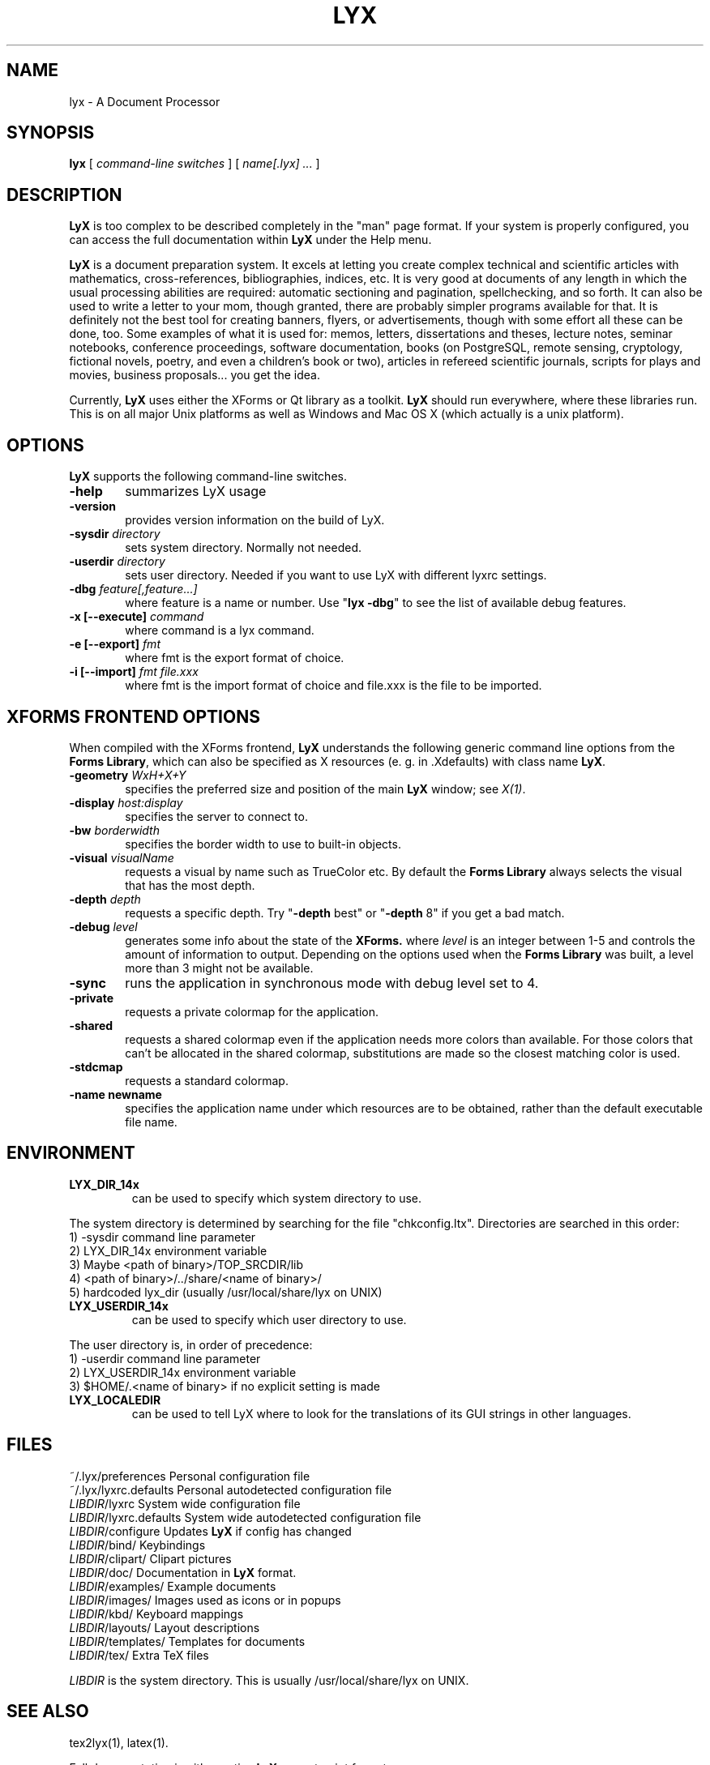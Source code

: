 .\" Man page for LyX.
.\" Use the following command to view man page:
.\"
.\"  tbl lyx.1 | nroff -man | less
.\"
.TH LYX 1 "Jan 2003" "Version 1.4" "LyX 1.4"
.SH NAME
lyx \- A Document Processor
.\"
.\" setup
.de Cr
.ie n (c)
.el \(co
..
.SH SYNOPSIS
\fBlyx\fR [ \fIcommand-line switches\fR ] [ \fIname[.lyx] ...\fR ]
.br
.SH DESCRIPTION
\fBLyX\fR is too complex to be described completely in the "man" page
format. If your system is properly configured, you can access the full
documentation within \fBLyX\fR under the Help menu.

\fBLyX\fR is a document preparation system. It excels at letting you
create complex technical and scientific articles with mathematics,
cross-references, bibliographies, indices, etc. It is very good at
documents of any length in which the usual processing abilities are
required: automatic sectioning and pagination, spellchecking, and so
forth. It can also be used to write a letter to your mom, though
granted, there are probably simpler programs available for that. It is
definitely not the best tool for creating banners, flyers, or
advertisements, though with some effort all these can be done, too.
Some examples of what it is used for: memos, letters, dissertations
and theses, lecture notes, seminar notebooks, conference proceedings,
software documentation, books (on PostgreSQL, remote sensing,
cryptology, fictional novels, poetry, and even a children's book or
two), articles in refereed scientific journals, scripts for plays and
movies, business proposals... you get the idea.

Currently, \fBLyX\fR uses either the XForms or Qt library as a
toolkit. \fBLyX\fR should run everywhere, where these libraries run.
This is on all major Unix platforms as well as Windows and Mac OS X
(which actually is a unix platform).
.SH OPTIONS
\fBLyX\fR supports the following command-line switches.
.TP 6
.BI \-help
summarizes LyX usage
.TP
.BI \-version
provides version information on the build of LyX.
.TP
.BI \-sysdir " directory"
sets system directory. Normally not needed.
.TP
.BI \-userdir " directory"
sets user directory. Needed if you want to use LyX with different lyxrc
settings.
.TP
.BI \-dbg " feature[,feature...]"
where feature is a name or number.
Use "\fBlyx -dbg\fR" to see the list of available debug features.
.TP
\fB -x [--execute]\fP \fIcommand
where command is a lyx command.
.TP
\fB -e [--export]\fP \fIfmt
where fmt is the export format of choice.
.TP
\fB -i [--import]\fP \fIfmt file.xxx
where fmt is the import format of choice and file.xxx is the file to be imported.

.SH XFORMS FRONTEND OPTIONS
When compiled with the XForms frontend, \fBLyX\fR understands the
following generic command line options from the \fBForms Library\fR,
which can also be specified as X resources (e. g. in .Xdefaults) with
class name \fBLyX\fR.
.TP 6
.BI \-geometry " WxH+X+Y"
specifies the preferred size and position of the main \fBLyX\fR
window; see \fIX(1)\fR.
.TP
.BI \-display " host:display"
specifies the server to connect to.
.TP
.BI \-bw " borderwidth"
specifies the border width to use to built-in objects.
.TP
.BI \-visual " visualName"
requests a visual by name such as TrueColor etc. By default the
.B Forms Library
always selects the visual that has the most depth.
.TP
.BI \-depth " depth"
requests a specific depth. Try "\fB-depth\fR best" or "\fB-depth\fR
8" if you get a bad match.
.TP
.BI \-debug " level"
generates some info about the state of the
.B XForms.
where
.I level
is an integer between 1-5 and controls the amount of
information to output. Depending on the options used
when the
.B Forms Library
was built, a level more than 3 might not be available.
.TP
.B \-sync
runs the application in synchronous mode with debug level set to 4.
.TP
.B \-private
requests a private colormap for the application.
.TP
.B \-shared
requests a shared colormap even if the application needs more
colors than available. For those colors that can't be allocated
in the shared colormap, substitutions are made so the closest
matching color is used.
.TP
.B \-stdcmap
requests a standard colormap.
.TP
.B \-name " newname"
specifies the application name under which resources are to be
obtained, rather than the default executable file name.
.SH ENVIRONMENT
.TP
.B LYX_DIR_14x
can be used to specify which system directory to use.
.PP
The system directory is determined by searching for the file
"chkconfig.ltx". Directories are searched in this order:
.br
1) -sysdir command line parameter
.br
2) LYX_DIR_14x environment variable
.br
3) Maybe <path of binary>/TOP_SRCDIR/lib
.br
4) <path of binary>/../share/<name of binary>/
.br
5) hardcoded lyx_dir (usually /usr/local/share/lyx on UNIX)
.TP
.B LYX_USERDIR_14x
can be used to specify which user directory to use.
.PP
The user directory is, in order of precedence:
.br
1) -userdir command line parameter
.br
2) LYX_USERDIR_14x environment variable
.br
3) $HOME/.<name of binary> if no explicit setting is made

.TP
.B LYX_LOCALEDIR
can be used to tell LyX where to look for the translations of its GUI
strings in other languages.
.SH FILES
.nf
.ta \w'\fILIBDIR\fR/lyxrc.in  'u
~/.lyx/preferences      Personal configuration file
~/.lyx/lyxrc.defaults   Personal autodetected configuration file
\fILIBDIR\fR/lyxrc      System wide configuration file
\fILIBDIR\fR/lyxrc.defaults System wide autodetected configuration file
\fILIBDIR\fR/configure  Updates \fBLyX\fR if config has changed
\fILIBDIR\fR/bind/      Keybindings
\fILIBDIR\fR/clipart/   Clipart pictures
\fILIBDIR\fR/doc/       Documentation in \fBLyX\fR format.
\fILIBDIR\fR/examples/  Example documents
\fILIBDIR\fR/images/    Images used as icons or in popups
\fILIBDIR\fR/kbd/       Keyboard mappings
\fILIBDIR\fR/layouts/   Layout descriptions
\fILIBDIR\fR/templates/ Templates for documents
\fILIBDIR\fR/tex/       Extra TeX files
.Sp
.fi

.I LIBDIR
is the system directory. This is usually /usr/local/share/lyx on UNIX.
.SH SEE ALSO
tex2lyx(1), latex(1).

Full documentation in either native \fBLyX\fR or postscript format.
.SH BUGS/LIMITATIONS
There are still some bugs in \fBLyX\fR. To report one, read if
possible the Introduction found under the Help menu in LyX. You'll
find detailed info on submitting bug reports there. If you can't do
that, send details to the LyX Developers mailing list
lyx-devel@lists.lyx.org, or use the LyX bug tracker at
http://bugzilla.lyx.org/. Don't forget to mention which version you
are having problems with!

\fBLaTeX\fR import is still not perfect and may produce buggy *.lyx
files. Consult the \fBtex2lyx\fR documentation.

.SH AUTHORS
Copyright       
.Cr
1995, 1996, 1997, 1998, 1999, 2000, 2001, 2002 by Matthias Ettrich
(ettrich@informatik.uni-tuebingen.de) and the rest of the \fBLyX
Team\fR (See About LyX under the Help menu item).
